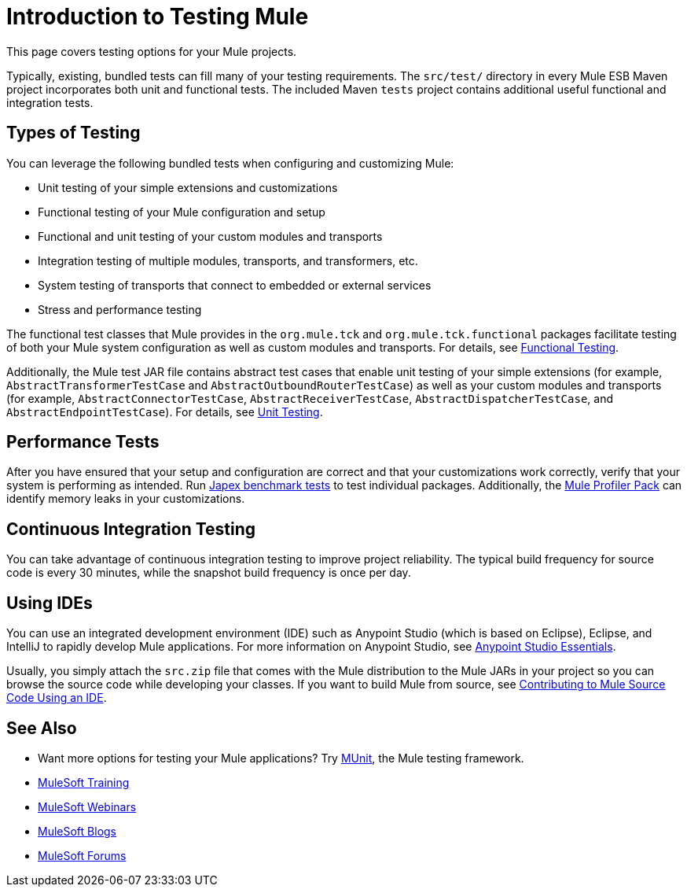 = Introduction to Testing Mule
:keywords: mule, tests, qa, quality assurance, verify, functional testing, unit testing, stress testing

This page covers testing options for your Mule projects.

Typically, existing, bundled tests can fill many of your testing requirements. The `src/test/` directory in every Mule ESB Maven project incorporates both unit and functional tests. The included Maven `tests` project contains additional useful functional and integration tests.

== Types of Testing

You can leverage the following bundled tests when configuring and customizing Mule:

* Unit testing of your simple extensions and customizations
* Functional testing of your Mule configuration and setup
* Functional and unit testing of your custom modules and transports
* Integration testing of multiple modules, transports, and transformers, etc.
* System testing of transports that connect to embedded or external services
* Stress and performance testing

The functional test classes that Mule provides in the `org.mule.tck` and `org.mule.tck.functional` packages facilitate testing of both your Mule system configuration as well as custom modules and transports. For details, see link:/mule-user-guide/v/3.6/functional-testing[Functional Testing].

Additionally, the Mule test JAR file contains abstract test cases that enable unit testing of your simple extensions (for example, `AbstractTransformerTestCase` and `AbstractOutboundRouterTestCase`) as well as your custom modules and transports (for example, `AbstractConnectorTestCase`, `AbstractReceiverTestCase`, `AbstractDispatcherTestCase`, and `AbstractEndpointTestCase`). For details, see link:/mule-user-guide/v/3.6/unit-testing[Unit Testing].

== Performance Tests

After you have ensured that your setup and configuration are correct and that your customizations work correctly, verify that your system is performing as intended. Run http://www.mulesoft.org/display/MJA/Home[Japex benchmark tests] to test individual packages. Additionally, the link:/mule-user-guide/v/3.6/profiling-mule[Mule Profiler Pack] can identify memory leaks in your customizations.

== Continuous Integration Testing

You can take advantage of continuous integration testing to improve project reliability. The typical build frequency for source code is every 30 minutes, while the snapshot build frequency is once per day.

== Using IDEs

You can use an integrated development environment (IDE) such as Anypoint Studio (which is based on Eclipse), Eclipse, and IntelliJ to rapidly develop Mule applications. For more information on Anypoint Studio, see link:/mule-user-guide/v/3.6/anypoint-studio-essentials[Anypoint Studio Essentials].

Usually, you simply attach the `src.zip` file that comes with the Mule distribution to the Mule JARs in your project so you can browse the source code while developing your classes. If you want to build Mule from source, see link:https://github.com/mulesoft/mule/blob/mule-3.x/CONTRIBUTE.md[Contributing to Mule Source Code Using an IDE].

== See Also

* Want more options for testing your Mule applications? Try link:https://docs.mulesoft.com/munit/v/1.2.0/[MUnit], the Mule testing framework.
* link:http://training.mulesoft.com[MuleSoft Training]
* link:https://www.mulesoft.com/webinars[MuleSoft Webinars]
* link:http://blogs.mulesoft.com[MuleSoft Blogs]
* link:http://forums.mulesoft.com[MuleSoft Forums]

